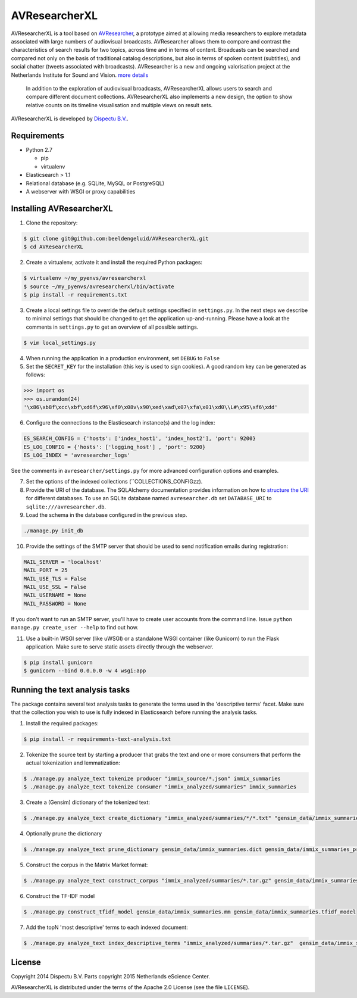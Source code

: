 AVResearcherXL
==============

AVResearcherXL is a tool based on `AVResearcher <https://github.com/beeldengeluid/audiovisual-researcher>`_, a prototype aimed at allowing media researchers to explore metadata associated with large numbers of audiovisual broadcasts. AVResearcher allows them to compare and contrast the characteristics of search results for two topics, across time and in terms of content. Broadcasts can be searched and compared not only on the basis of traditional catalog descriptions, but also in terms of spoken content (subtitles), and social chatter (tweets associated with broadcasts). AVResearcher is a new and ongoing valorisation project at the Netherlands Institute for Sound and Vision. `more details <http://ceur-ws.org/Vol-986/paper_27.pdf>`_

 In addition to the exploration of audiovisual broadcasts, AVResearcherXL allows users to search and compare different document collections. AVResearcherXL also implements a new design, the option to show relative counts on its timeline visualisation and multiple views on result sets.

AVResearcherXL is developed by `Dispectu B.V. <http://dispectu.com>`_.

Requirements
------------

- Python 2.7

  - pip
  - virtualenv

- Elasticsearch > 1.1

- Relational database (e.g. SQLite, MySQL or PostgreSQL)
- A webserver with WSGI or proxy capabilities

Installing AVResearcherXL
-------------------------

1. Clone the repository:

.. code-block:: bash

  $ git clone git@github.com:beeldengeluid/AVResearcherXL.git
  $ cd AVResearcherXL

2. Create a virtualenv, activate it and install the required Python packages:

.. code-block:: bash

  $ virtualenv ~/my_pyenvs/avresearcherxl
  $ source ~/my_pyenvs/avresearcherxl/bin/activate
  $ pip install -r requirements.txt

3. Create a local settings file to override the default settings specified in ``settings.py``. In the next steps we describe to minimal settings that should be changed to get the application up-and-running. Please have a look at the comments in ``settings.py`` to get an overview of all possible settings.

.. code-block:: bash

  $ vim local_settings.py

4. When running the application in a production environment, set ``DEBUG`` to ``False``

5. Set the ``SECRET_KEY`` for the installation (this key is used to sign cookies). A good random key can be generated as follows:

.. code-block:: pycon

  >>> import os
  >>> os.urandom(24)
  '\x86\xb8f\xcc\xbf\xd6f\x96\xf0\x08v\x90\xed\xad\x07\xfa\x01\xd0\\L#\x95\xf6\xdd'

6. Configure the connections to the Elasticsearch instance(s) and the log index:

.. code-block:: pycon

  ES_SEARCH_CONFIG = {'hosts': ['index_host1', 'index_host2'], 'port': 9200}
  ES_LOG_CONFIG = {'hosts': ['logging_host'] , 'port': 9200}
  ES_LOG_INDEX = 'avresearcher_logs'

See the comments in ``avresearcher/settings.py`` for more advanced
configuration options and examples.

7. Set the options of the indexed collections (``COLLECTIONS_CONFIGzz).

8. Provide the URI of the database. The SQLAlchemy documentation provides information on how to `structure the URI <http://docs.sqlalchemy.org/en/rel_0_8/core/engines.html#database-urls>`_ for different databases. To use an SQLite database named ``avresearcher.db`` set ``DATABASE_URI`` to ``sqlite:///avresearcher.db``.

9. Load the schema in the database configured in the previous step.

.. code-block:: bash

  ./manage.py init_db

10. Provide the settings of the SMTP server that should be used to send notification emails during registration:

.. code-block:: pycon

  MAIL_SERVER = 'localhost'
  MAIL_PORT = 25
  MAIL_USE_TLS = False
  MAIL_USE_SSL = False
  MAIL_USERNAME = None
  MAIL_PASSWORD = None

If you don't want to run an SMTP server, you'll have to create user accounts
from the command line. Issue ``python manage.py create_user --help`` to find
out how.

11. Use a built-in WSGI server (like uWSGI) or a standalone WSGI container (like Gunicorn) to run the Flask application. Make sure to serve static assets directly through the webserver.

.. code-block:: bash

   $ pip install gunicorn
   $ gunicorn --bind 0.0.0.0 -w 4 wsgi:app


Running the text analysis tasks
-------------------------------

The package contains several text analysis tasks to generate the terms used in the 'descriptive terms' facet. Make sure that the collection you wish to use  is fully indexed in Elasticsearch before running the analysis tasks.

1. Install the required packages:

.. code-block:: bash

  $ pip install -r requirements-text-analysis.txt

2. Tokenize the source text by starting a producer that grabs the text and one or more consumers that perform the actual tokenization and lemmatization:

.. code-block:: bash

  $ ./manage.py analyze_text tokenize producer "immix_source/*.json" immix_summaries
  $ ./manage.py analyze_text tokenize consumer "immix_analyzed/summaries" immix_summaries

3. Create a (Gensim) dictionary of the tokenized text:

.. code-block:: bash

  $ ./manage.py analyze_text create_dictionary "immix_analyzed/summaries/*/*.txt" "gensim_data/immix_summaries.dict"

4. Optionally prune the dictionary

.. code-block:: bash

  $ ./manage.py analyze_text prune_dictionary gensim_data/immix_summaries.dict gensim_data/immix_summaries_pruned.dict --no_below 10 --no_above .10

5. Construct the corpus in the Matrix Market format:

.. code-block:: bash

  $ ./manage.py analyze_text construct_corpus "immix_analyzed/summaries/*.tar.gz" gensim_data/immix_summaries_pruned.dict gensim_data/immix_summaries.mm

6. Construct the TF-IDF model

.. code-block:: bash

  $ ./manage.py construct_tfidf_model gensim_data/immix_summaries.mm gensim_data/immix_summaries.tfidf_model

7. Add the topN 'most descriptive' terms to each indexed document:

.. code-block:: bash

  $ ./manage.py analyze_text index_descriptive_terms "immix_analyzed/summaries/*.tar.gz"  gensim_data/immix_summaries_pruned.dict gensim_data/immix_summaries.tfidf_model gensim_data/immix_summaries.tfidf_model 'quamerdes_immix_20140920' 'text_descriptive_terms' 10

License
-------

Copyright 2014 Dispectu B.V.
Parts copyright 2015 Netherlands eScience Center.

AVResearcherXL is distributed under the terms of the Apache 2.0 License
(see the file ``LICENSE``).
